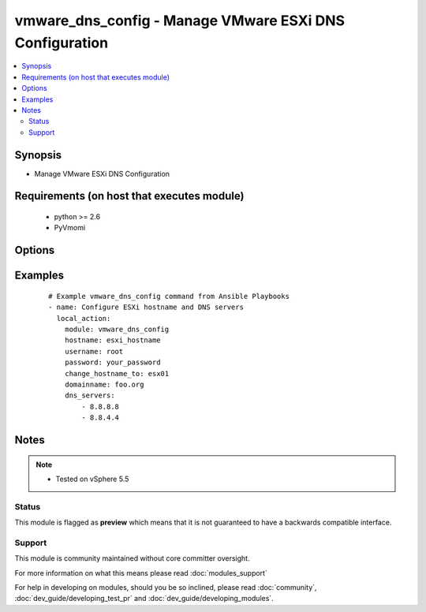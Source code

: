 .. _vmware_dns_config:


vmware_dns_config - Manage VMware ESXi DNS Configuration
++++++++++++++++++++++++++++++++++++++++++++++++++++++++

.. versionadded:: 2.0


.. contents::
   :local:
   :depth: 2


Synopsis
--------

* Manage VMware ESXi DNS Configuration


Requirements (on host that executes module)
-------------------------------------------

  * python >= 2.6
  * PyVmomi


Options
-------

.. raw:: html

    <table border=1 cellpadding=4>
    <tr>
    <th class="head">parameter</th>
    <th class="head">required</th>
    <th class="head">default</th>
    <th class="head">choices</th>
    <th class="head">comments</th>
    </tr>
                <tr><td>change_hostname_to<br/><div style="font-size: small;"></div></td>
    <td>yes</td>
    <td></td>
        <td></td>
        <td><div>The hostname that an ESXi host should be changed to.</div>        </td></tr>
                <tr><td>dns_servers<br/><div style="font-size: small;"></div></td>
    <td>yes</td>
    <td></td>
        <td></td>
        <td><div>The DNS servers that the host should be configured to use.</div>        </td></tr>
                <tr><td>domainname<br/><div style="font-size: small;"></div></td>
    <td>yes</td>
    <td></td>
        <td></td>
        <td><div>The domain the ESXi host should be apart of.</div>        </td></tr>
                <tr><td>hostname<br/><div style="font-size: small;"></div></td>
    <td>yes</td>
    <td></td>
        <td></td>
        <td><div>The hostname or IP address of the vSphere vCenter.</div>        </td></tr>
                <tr><td>password<br/><div style="font-size: small;"></div></td>
    <td>yes</td>
    <td></td>
        <td></td>
        <td><div>The password of the vSphere vCenter.</div></br>
    <div style="font-size: small;">aliases: pass, pwd<div>        </td></tr>
                <tr><td>username<br/><div style="font-size: small;"></div></td>
    <td>yes</td>
    <td></td>
        <td></td>
        <td><div>The username of the vSphere vCenter.</div></br>
    <div style="font-size: small;">aliases: user, admin<div>        </td></tr>
                <tr><td>validate_certs<br/><div style="font-size: small;"></div></td>
    <td>no</td>
    <td>True</td>
        <td><ul><li>True</li><li>False</li></ul></td>
        <td><div>Allows connection when SSL certificates are not valid. Set to false when certificates are not trusted.</div>        </td></tr>
        </table>
    </br>



Examples
--------

 ::

    # Example vmware_dns_config command from Ansible Playbooks
    - name: Configure ESXi hostname and DNS servers
      local_action:
        module: vmware_dns_config
        hostname: esxi_hostname
        username: root
        password: your_password
        change_hostname_to: esx01
        domainname: foo.org
        dns_servers:
            - 8.8.8.8
            - 8.8.4.4


Notes
-----

.. note::
    - Tested on vSphere 5.5



Status
~~~~~~

This module is flagged as **preview** which means that it is not guaranteed to have a backwards compatible interface.


Support
~~~~~~~

This module is community maintained without core committer oversight.

For more information on what this means please read :doc:`modules_support`


For help in developing on modules, should you be so inclined, please read :doc:`community`, :doc:`dev_guide/developing_test_pr` and :doc:`dev_guide/developing_modules`.
